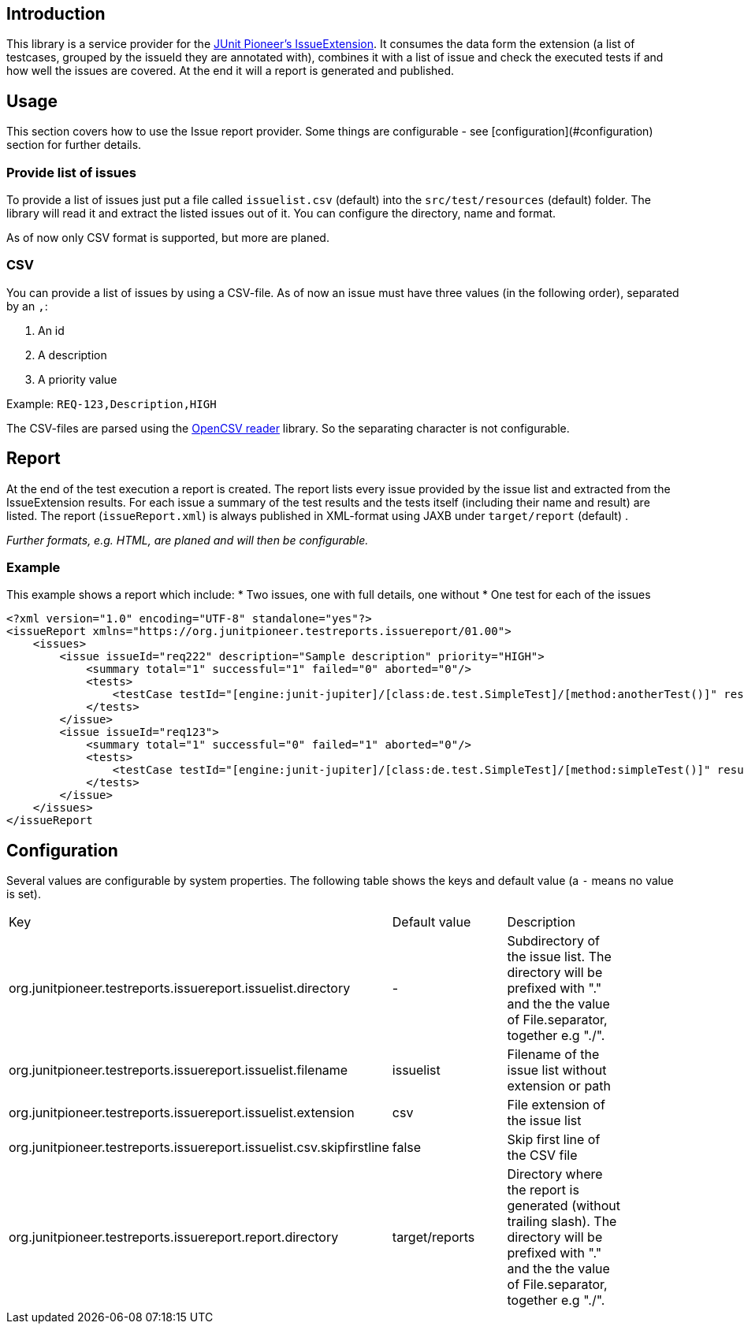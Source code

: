 :page-title: Issue Report
:page-description: Creating a report to check which issues are covered by tests

== Introduction

This library is a service provider for the https://junit-pioneer.org/docs/issue/[JUnit Pioneer's IssueExtension].
It consumes the data form the extension (a list of testcases, grouped by the issueId they are annotated with), combines it with a list of issue and check the executed tests if and how well the issues are covered.
At the end it will a report is generated and published.


== Usage

This section covers how to use the Issue report provider.
Some things are configurable - see [configuration](#configuration) section for further details.

=== Provide list of issues
To provide a list of issues just put a file called `issuelist.csv` (default) into the `src/test/resources` (default) folder.
The library will read it and extract the listed issues out of it.
You can configure the directory, name and format.

As of now only CSV format is supported, but more are planed.

=== CSV
You can provide a list of issues by using a CSV-file.
As of now an issue must have three values (in the following order), separated by an `,`:

1. An id
2. A description
3. A priority value

Example:
`REQ-123,Description,HIGH`

The CSV-files are parsed using the https://opencsv.sourceforge.net/[OpenCSV reader] library.
So the separating character is not configurable.

== Report
At the end of the test execution a report is created.
The report lists every issue provided by the issue list and extracted from the IssueExtension results.
For each issue a summary of the test results and the tests itself (including their name and result) are listed.
The report (`issueReport.xml`) is always published in XML-format using JAXB under `target/report` (default) .

_Further formats, e.g. HTML, are planed and will then be configurable._

=== Example
This example shows a report which include:
* Two issues, one with full details, one without
* One test for each of the issues

```xml
<?xml version="1.0" encoding="UTF-8" standalone="yes"?>
<issueReport xmlns="https://org.junitpioneer.testreports.issuereport/01.00">
    <issues>
        <issue issueId="req222" description="Sample description" priority="HIGH">
            <summary total="1" successful="1" failed="0" aborted="0"/>
            <tests>
                <testCase testId="[engine:junit-jupiter]/[class:de.test.SimpleTest]/[method:anotherTest()]" result="SUCCESSFUL"/>
            </tests>
        </issue>
        <issue issueId="req123">
            <summary total="1" successful="0" failed="1" aborted="0"/>
            <tests>
                <testCase testId="[engine:junit-jupiter]/[class:de.test.SimpleTest]/[method:simpleTest()]" result="FAILED"/>
            </tests>
        </issue>
    </issues>
</issueReport
```

== Configuration
Several values are configurable by system properties.
The following table shows the keys and default value (a `-` means no value is set).

|==========================
| Key | Default value | Description |
| org.junitpioneer.testreports.issuereport.issuelist.directory | - | Subdirectory of the issue list. The directory will be prefixed with "." and the the value of File.separator, together e.g "./". |
| org.junitpioneer.testreports.issuereport.issuelist.filename | issuelist | Filename of the issue list without extension or path |
| org.junitpioneer.testreports.issuereport.issuelist.extension | csv | File extension of the issue list |
| org.junitpioneer.testreports.issuereport.issuelist.csv.skipfirstline | false | Skip first line of the CSV file|
| org.junitpioneer.testreports.issuereport.report.directory | target/reports | Directory where the report is generated (without trailing slash). The directory will be prefixed with "." and the the value of File.separator, together e.g "./". |
|==========================
